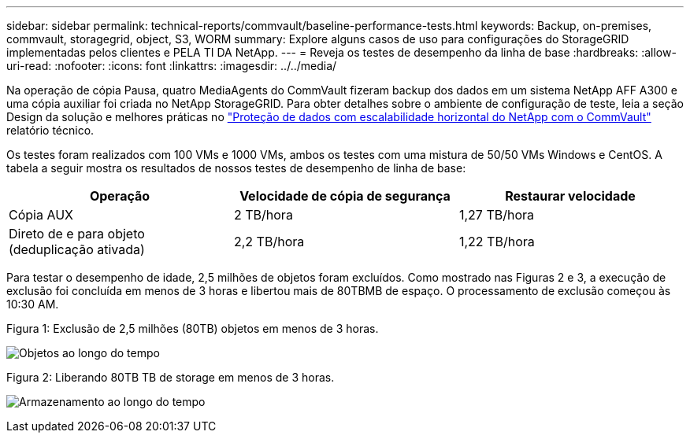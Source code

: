 ---
sidebar: sidebar 
permalink: technical-reports/commvault/baseline-performance-tests.html 
keywords: Backup, on-premises, commvault, storagegrid, object, S3, WORM 
summary: Explore alguns casos de uso para configurações do StorageGRID implementadas pelos clientes e PELA TI DA NetApp. 
---
= Reveja os testes de desempenho da linha de base
:hardbreaks:
:allow-uri-read: 
:nofooter: 
:icons: font
:linkattrs: 
:imagesdir: ../../media/


[role="lead"]
Na operação de cópia Pausa, quatro MediaAgents do CommVault fizeram backup dos dados em um sistema NetApp AFF A300 e uma cópia auxiliar foi criada no NetApp StorageGRID. Para obter detalhes sobre o ambiente de configuração de teste, leia a seção Design da solução e melhores práticas no https://www.netapp.com/us/media/tr-4831.pdf["Proteção de dados com escalabilidade horizontal do NetApp com o CommVault"] relatório técnico.

Os testes foram realizados com 100 VMs e 1000 VMs, ambos os testes com uma mistura de 50/50 VMs Windows e CentOS. A tabela a seguir mostra os resultados de nossos testes de desempenho de linha de base:

[cols="1a,1a,1a"]
|===
| Operação | Velocidade de cópia de segurança | Restaurar velocidade 


 a| 
Cópia AUX
 a| 
2 TB/hora
 a| 
1,27 TB/hora



 a| 
Direto de e para objeto (deduplicação ativada)
 a| 
2,2 TB/hora
 a| 
1,22 TB/hora

|===
Para testar o desempenho de idade, 2,5 milhões de objetos foram excluídos. Como mostrado nas Figuras 2 e 3, a execução de exclusão foi concluída em menos de 3 horas e libertou mais de 80TBMB de espaço. O processamento de exclusão começou às 10:30 AM.

.Figura 1: Exclusão de 2,5 milhões (80TB) objetos em menos de 3 horas.
image:commvault/obj-time.png["Objetos ao longo do tempo"]

.Figura 2: Liberando 80TB TB de storage em menos de 3 horas.
image:commvault/storage-time.png["Armazenamento ao longo do tempo"]
